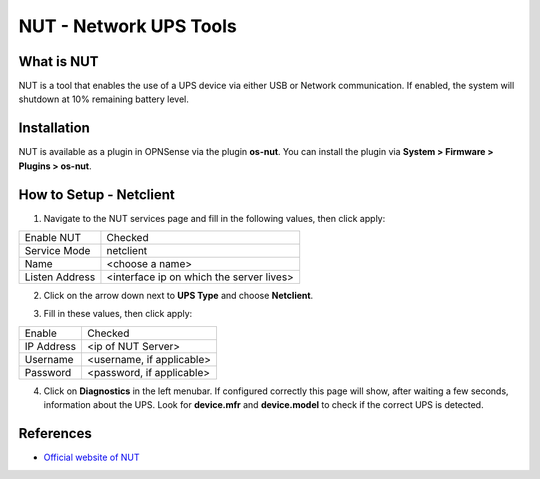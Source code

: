 ==========================
NUT - Network UPS Tools
==========================

--------------------------
What is NUT
--------------------------

NUT is a tool that enables the use of a UPS device via either USB or Network communication. If enabled, the system will shutdown at 10% remaining battery level.

--------------------------
Installation
--------------------------
NUT is available as a plugin in OPNSense via the plugin **os-nut**. You can install the plugin via **System > Firmware > Plugins > os-nut**.

--------------------------
How to Setup - Netclient
--------------------------
1. Navigate to the NUT services page and fill in the following values, then click apply:

==================== ============================================
Enable NUT            Checked
Service Mode          netclient
Name                  <choose a name>
Listen Address        <interface ip on which the server lives>
==================== ============================================

2. Click on the arrow down next to **UPS Type** and choose **Netclient**.

.. image:: images/nut_netclient_dropdown.png

3. Fill in these values, then click apply:

==================== ============================================
Enable                Checked
IP Address            <ip of NUT Server>
Username              <username, if applicable>
Password              <password, if applicable>
==================== ============================================

4. Click on **Diagnostics** in the left menubar. If configured correctly this page will show, after waiting a few seconds, information about the UPS. Look for **device.mfr** and **device.model** to check if the correct UPS is detected. 

.. image:: images/nut_diagnostics.png

--------------------------
References
--------------------------
-  `Official website of NUT <https://networkupstools.org/>`__
